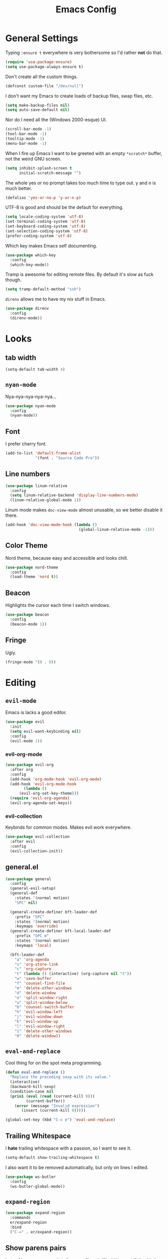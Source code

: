 #+TITLE: Emacs Config

* General Settings

Typing =:ensure t= everywhere is very bothersome so I'd rather *not* do that.

#+BEGIN_SRC emacs-lisp
  (require 'use-package-ensure)
  (setq use-package-always-ensure t)
#+END_SRC

Don't create all the custom things.

#+BEGIN_SRC emacs-lisp
  (defconst custom-file "/dev/null")
#+END_SRC

I don't want my Emacs to create loads of backup files, swap files, etc.

#+BEGIN_SRC emacs-lisp
  (setq make-backup-files nil)
  (setq auto-save-default nil)
#+END_SRC

Nor do I need all the (Windows 2000-esque) UI.

#+BEGIN_SRC emacs-lisp
  (scroll-bar-mode -1)
  (tool-bar-mode -1)
  (tooltip-mode -1)
  (menu-bar-mode -1)
#+END_SRC

When I fire up Emacs I want to be greeted with an empty =*scratch*= buffer, not the weird GNU screen.

#+BEGIN_SRC emacs-lisp
  (setq inhibit-splash-screen t
        initial-scratch-message "")
#+END_SRC

The whole yes or no prompt takes too much time to type out. y and n is much better.

#+BEGIN_SRC emacs-lisp
  (defalias 'yes-or-no-p 'y-or-n-p)
#+END_SRC

UTF-8 is good and should be the default for everything.

#+BEGIN_SRC emacs-lisp
  (setq locale-coding-system 'utf-8)
  (set-terminal-coding-system 'utf-8)
  (set-keyboard-coding-system 'utf-8)
  (set-selection-coding-system 'utf-8)
  (prefer-coding-system 'utf-8)
#+END_SRC

Which key makes Emacs self documenting.

#+BEGIN_SRC emacs-lisp
  (use-package which-key
    :config
    (which-key-mode))
#+END_SRC

Tramp is awesome for editing remote files.
By default it's slow as fuck though.

#+BEGIN_SRC emacs-lisp
  (setq tramp-default-method "ssh")
#+END_SRC

=direnv= allows me to have my nix stuff in Emacs.

#+BEGIN_SRC emacs-lisp
  (use-package direnv
    :config
    (direnv-mode))
#+END_SRC

* Looks

** tab width

#+BEGIN_SRC emacs-lisp
  (setq-default tab-width 4)
#+END_SRC

** =nyan-mode=

Nya-nya-nya-nya-nya...

#+BEGIN_SRC emacs-lisp
  (use-package nyan-mode
    :config
    (nyan-mode))
#+END_SRC

** Font

I prefer cherry font.

#+BEGIN_SRC emacs-lisp
  (add-to-list 'default-frame-alist
               '(font . "Source Code Pro"))
#+END_SRC

** Line numbers

#+BEGIN_SRC emacs-lisp
  (use-package linum-relative
    :config
    (setq linum-relative-backend 'display-line-numbers-mode)
    (linum-relative-global-mode 1))
#+END_SRC

Linum mode makes =doc-view-mode= almost unusable, so we better disable it there.

#+BEGIN_SRC emacs-lisp
  (add-hook 'doc-view-mode-hook (lambda ()
                                  (global-linum-relative-mode -1)))
#+END_SRC

** Color Theme

Nord theme, because easy and accessible and looks chill.

#+BEGIN_SRC emacs-lisp
  (use-package nord-theme
    :config
    (load-theme 'nord t))
#+END_SRC

** Beacon

Highlights the cursor each time I switch windows.

#+BEGIN_SRC emacs-lisp
  (use-package beacon
    :config
    (beacon-mode 1))
#+END_SRC

** Fringe

Ugly.

#+BEGIN_SRC emacs-lisp
  (fringe-mode '(0 . 0))
#+END_SRC

* Editing

** =evil-mode=

Emacs is lacks a good editor.

#+BEGIN_SRC emacs-lisp
  (use-package evil
    :init
    (setq evil-want-keybinding nil)
    :config
    (evil-mode 1))
#+END_SRC

*** evil-org-mode

 #+BEGIN_SRC emacs-lisp
   (use-package evil-org
     :after org
     :config
     (add-hook 'org-mode-hook 'evil-org-mode)
     (add-hook 'evil-org-mode-hook
	       (lambda ()
		 (evil-org-set-key-theme)))
     (require 'evil-org-agenda)
     (evil-org-agenda-set-keys))
 #+END_SRC

*** evil-collection

 Keybinds for common modes.
 Makes evil work everywhere.

 #+BEGIN_SRC emacs-lisp
   (use-package evil-collection
     :after evil
     :config
     (evil-collection-init))
 #+END_SRC

** general.el

#+BEGIN_SRC emacs-lisp
  (use-package general
    :config
    (general-evil-setup)
    (general-def
      :states '(normal motion)
      "SPC" nil)

    (general-create-definer bft-leader-def
      :prefix "SPC"
      :states '(normal motion)
      :keymaps 'override)
    (general-create-definer bft-local-leader-def
      :prefix "SPC m"
      :states '(normal motion)
      :keymaps 'local)

    (bft-leader-def
      "a" 'org-agenda
      "s" 'org-store-link
      "c" 'org-capture
      "t" (lambda () (interactive) (org-capture nil "t"))
      "w" 'save-buffer
      "f" 'counsel-find-file
      "m" 'delete-other-windows
      "d" 'delete-window
      "o" 'split-window-right
      "u" 'split-window-below
      "b" 'counsel-switch-buffer
      "h" 'evil-window-left
      "j" 'evil-window-down
      "k" 'evil-window-up
      "l" 'evil-window-right
      "1" 'delete-other-windows
      "0" 'delete-window))
#+END_SRC

** =eval-and-replace=

Cool thing for on the spot meta programming.

#+BEGIN_SRC emacs-lisp
  (defun eval-and-replace ()
    "Replace the preceding sexp with its value."
    (interactive)
    (backward-kill-sexp)
    (condition-case nil
	(prin1 (eval (read (current-kill 0)))
	       (current-buffer))
      (error (message "Invalid expression")
	     (insert (current-kill 0)))))

  (global-set-key (kbd "C-c e") 'eval-and-replace)
#+END_SRC

** Trailing Whitespace

I *hate* trailing whitespace with a passion, so I want to see it.

#+BEGIN_SRC emacs-lisp
  (setq-default show-trailing-whitespace t)
#+END_SRC

I also want it to be removed automatically, but only on lines I edited.

#+BEGIN_SRC emacs-lisp
  (use-package ws-butler
    :config
    (ws-butler-global-mode))
#+END_SRC

** =expand-region=

#+BEGIN_SRC emacs-lisp
  (use-package expand-region
    :commands
    er/expand-region
    :bind
    ("C-=" . er/expand-region))
#+END_SRC

** Show parens pairs

Lots of languages use a lot of parens (lisp...). Would be neat if they'd show up.

#+BEGIN_SRC emacs-lisp
  (setq show-paren-delay 0)
  (show-paren-mode 1)
#+END_SRC

** Insert parens pairs

#+BEGIN_SRC emacs-lisp
  (electric-pair-mode 1)
#+END_SRC

** Ivy

Ivy for completing stuff, etc. is huge.

#+BEGIN_SRC emacs-lisp
  (use-package counsel
    :config
    (ivy-mode)
    :bind
    ("C-s" . swiper)
    ("M-x". counsel-M-x))
#+END_SRC

** =flycheck=

Syntax checking is good.

#+BEGIN_SRC emacs-lisp
  (use-package flycheck
    :config
    (global-flycheck-mode))
#+END_SRC

** =company-mode=

Completes anything.

#+BEGIN_SRC emacs-lisp
  (use-package company
    :config
    (global-company-mode 1)
    (setq company-idle-delay 0)
    (setq company-show-numbers t))
#+END_SRC

** =popup-kill-ring=

Allows me to see the whole kill-ring with a single =M-y=.

#+BEGIN_SRC emacs-lisp
  (use-package popup-kill-ring
    :bind
    ("M-y" . popup-kill-ring))
#+END_SRC

** Sudo Edit

Super helpful when you forget to open a file as root.

#+BEGIN_SRC emacs-lisp
  (use-package sudo-edit
    :config
    (bft-leader-def
      "e" 'sudo-edit))
#+END_SRC

** Easy window manipulation

These are in place even though general.el is used, because some buffers don't just work like that.
I keep this

#+BEGIN_SRC emacs-lisp
  (global-set-key (kbd "C-1") 'delete-other-windows)
  (global-set-key (kbd "C-0") 'delete-window)
  (global-set-key (kbd "C-2") 'split-window-below)
  (global-set-key (kbd "C-3") 'split-window-right)
#+END_SRC

** Winner-mode

#+BEGIN_SRC emacs-lisp
  (winner-mode 1)
#+END_SRC

** company-tabnine

#+BEGIN_SRC emacs-lisp
  (use-package company-tabnine
    :config
    (add-to-list 'company-backends #'company-tabnine))
#+END_SRC

* Project

** Magit

The only good interface for =git=.

#+BEGIN_SRC emacs-lisp
  (use-package magit
    :bind
    ("M-g" . magit-status))
#+END_SRC

=evil-collection= doesn't really work with magit for some reason, so I'll use =evil-magit= instead.

#+BEGIN_SRC emacs-lisp
  (use-package evil-magit)
#+END_SRC

** Projectile

Neat project managing thing.

#+BEGIN_SRC emacs-lisp
  (use-package projectile
    :config
    (projectile-mode 1)
    (bft-leader-def
      "p" 'projectile-command-map))
#+END_SRC

** Treemacs

#+BEGIN_SRC emacs-lisp
  (use-package treemacs
    :config
    (bft-leader-def
      "g" 'treemacs)
    (general-define-key
     "M-0" 'treemacs-select-window)

    (add-hook 'treemacs-mode-hook (lambda ()
                                    (display-line-numbers-mode -1))))
#+END_SRC

* Languages

** PHP

#+BEGIN_SRC emacs-lisp
  (use-package php-mode)
#+END_SRC

** Org-mode

Super tiresome to type all these =emacs-lisp= source blocks.

#+BEGIN_SRC emacs-lisp
  (add-to-list 'org-structure-template-alist
	       '("el" "#+BEGIN_SRC emacs-lisp\n?\n#+END_SRC"))
#+END_SRC

Error if I type in an invisible (=...=) section.

#+BEGIN_SRC emacs-lisp
  (setq org-catch-invisible-edits 'error)
#+END_SRC

Syntax highlighting in HTML exports are nice.

#+BEGIN_SRC emacs-lisp
  (use-package htmlize)
#+END_SRC

All the stars are super noisy. Org-mode has a =indent-mode= for this.

#+BEGIN_SRC emacs-lisp
  (add-hook 'org-mode-hook
	    (lambda ()
	      (org-indent-mode 1)))
#+END_SRC

Twitter bootstrap export is amazing and good.

#+BEGIN_SRC emacs-lisp
  (use-package ox-twbs)
#+END_SRC

*** Agenda

**** Open it in current frame

#+BEGIN_SRC emacs-lisp
  (setq org-agenda-window-setup 'current-window)
#+END_SRC

**** Style

Custom agenda that shows priority stuff and catogerizes everything.[fn:https://blog.aaronbieber.com/2016/09/24/an-agenda-for-life-with-org-mode.html]

Emacs doesn't offer skipping habits or priority =A= stuff, so let's write functions for that.

#+BEGIN_SRC emacs-lisp
  (defun bft-org-skip-subtree-if-priority (priority)
    "Skip an agenda subtree if it has a priority of PRIORITY.

  PRIORITY may be one of the characters ?A, ?B, or ?C."
    (let ((subtree-end (save-excursion (org-end-of-subtree t)))
          (pri-value (* 1000 (- org-lowest-priority priority)))
          (pri-current (org-get-priority (thing-at-point 'line t))))
      (if (= pri-value pri-current)
          subtree-end
        nil)))

  (defun bft-org-skip-subtree-if-habit ()
    "Skip an agenda entry if it has a STYLE property equal to \"habit\"."
    (let ((subtree-end (save-excursion (org-end-of-subtree t))))
      (if (string= (org-entry-get nil "STYLE") "habit")
          subtree-end
        nil)))
#+END_SRC

#+BEGIN_SRC emacs-lisp
  (setq org-agenda-custom-commands
        '(("d" "Daily agenda and all TODOs"
           ((tags "PRIORITY=\"A\""
                  ((org-agenda-skip-function '(org-agenda-skip-entry-if 'todo 'done))
                   (org-agenda-overriding-header "High-priority unfinished tasks:")))
            (agenda "" ((org-agenda-ndays 1)))
            (alltodo ""
                     ((org-agenda-skip-function '(or (bft-org-skip-subtree-if-habit)
                                                     (bft-org-skip-subtree-if-priority ?A)
                                                     (org-agenda-skip-if nil '(scheduled deadline))))
                      (org-agenda-overriding-header "ALL normal priority tasks:"))))
           ((org-agenda-compact-blocks t)))))
#+END_SRC

**** Files

Add all my org files.

#+BEGIN_SRC emacs-lisp
  (setq org-agenda-files '("~/org/"))
#+END_SRC

*** Captures

Create new TODOs on the fly.

#+BEGIN_SRC emacs-lisp
  (setq org-capture-templates
        '(("t" "Todo" entry (file "~/org/unsorted.org")
           "* TODO %?")))

  (defun org-capture-todo ()
    (interactive)
    (org-capture nil "t"))

  (bft-leader-def
    "t" 'org-capture-todo)
#+END_SRC

** =AucTeX=

Since =AucTeX= overrides =tex= for some reason this is a weird hack that supposedly works.

#+BEGIN_SRC emacs-lisp
  (use-package tex
    :ensure auctex)
#+END_SRC

*** mupdf for preview

#+BEGIN_SRC emacs-lisp
  (with-eval-after-load "tex"
    (add-hook 'LaTeX-mode-hook 'TeX-source-correlate-mode
              (add-to-list 'TeX-view-program-list '("mupdf" ("mupdf-gl %o" (mode-io-correlate " %(outpage)"))))
              (setcdr (assq 'output-pdf TeX-view-program-selection) '("mupdf"))))
#+END_SRC

** =nix-mode=

#+BEGIN_SRC emacs-lisp
    (use-package nix-mode
      :mode "\\.nix\\'"
      :custom
      (nix-indent-function #'nix-indent-line))
#+END_SRC

** =CC-mode=

I don't want Emacs to insert Tabs everywhere.

#+BEGIN_SRC emacs-lisp
 (setq-default indent-tabs-mode nil)
#+END_SRC

The way indentation is handled by default is horrible.
Let's fix that.

#+BEGIN_SRC emacs-lisp
    (c-add-style "niclas"
                 '("bsd"
                   (c-syntactic-indentation-in-macros . nil)
                   (c-hanging-braces-alist
                    (block-close . c-snug-do-while))
                   (c-offsets-alist
                    (arglist-cont-nonempty . *)
                    (arglist-close . 0)
                    (statement-cont . +))
                   (indent-tab-mode . nil)))

    (setq c-default-style "niclas")

    (setq-default c-basic-offset 4)
#+END_SRC

** Emacs Lisp

Emacs has a built in mode for elisp documentation.

#+BEGIN_SRC emacs-lisp
  (eldoc-mode 1)
#+END_SRC

** Web

*** =impatient-mode=

=impatient-mode= helps quick development

#+BEGIN_SRC emacs-lisp
  (use-package impatient-mode)
#+END_SRC

*** =emmet-mode=

This makes it easy to write bad HTML fast.

# TODO: Look into =zencoding-mode=

#+BEGIN_SRC emacs-lisp
  (use-package emmet-mode
    :config
    (emmet-mode))
#+END_SRC

** Meson

#+BEGIN_SRC emacs-lisp
  (use-package meson-mode)
#+END_SRC

** C

*** flycheck

Broken atm (nix...).
Disable.

#+BEGIN_SRC emacs-lisp
  (add-hook 'c-mode-hook (lambda ()
                           (flycheck-mode -1)))
#+END_SRC

*** Irony-mode

#+BEGIN_SRC emacs-lisp
  (use-package irony
    :config
    (add-hook 'c++-mode-hook 'irony-mode)
    (add-hook 'c-mode-hook 'irony-mode)
    (add-hook 'objc-mode-hook 'irony-mode)
    (add-hook 'irony-mode-hook 'irony-cdb-autosetup-compile-options))
#+END_SRC

Irony for autocompletion

#+BEGIN_SRC emacs-lisp
  (use-package company-irony
    :config
    (add-to-list 'company-backends 'company-irony))
#+END_SRC

Irony as a flycheck backend

#+BEGIN_SRC emacs-lisp
  (use-package flycheck-irony
    :config
    (add-hook 'flycheck-mode-hook 'flycheck-irony-setup))
#+END_SRC

** Common Lisp

SLIME is neat af.

#+BEGIN_SRC emacs-lisp
  (use-package slime
    :config
    (setq inferior-lisp-program "/bin/sbcl"
          slime-contribs '(slime-fancy)))
#+END_SRC

** Clojure

Maybe this is the superior LISP?

#+BEGIN_SRC emacs-lisp
  (use-package clojure-mode)
#+END_SRC

CIDER is SLIME but Clojure.

#+BEGIN_SRC emacs-lisp
  (use-package cider)
#+END_SRC

** R

Emacs speaks statistics

#+BEGIN_SRC emacs-lisp
  (use-package ess)
#+END_SRC

** Markdown

#+BEGIN_SRC emacs-lisp
  (use-package markdown-mode)
#+END_SRC

** Godot-Script

#+BEGIN_SRC emacs-lisp
  (use-package gdscript-mode)
#+END_SRC

** Lua

#+BEGIN_SRC emacs-lisp
  (use-package lua-mode)
#+END_SRC

** Common Lisp
